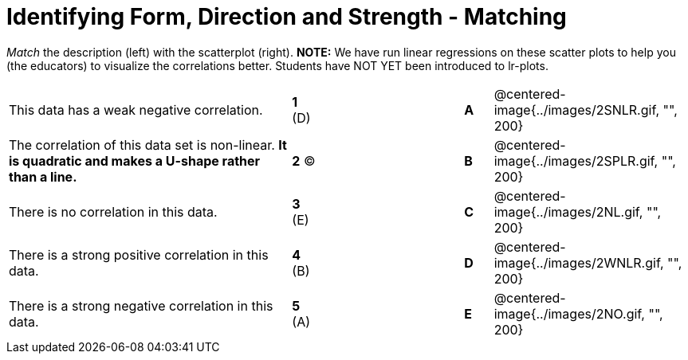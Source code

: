 = Identifying Form, Direction and Strength - Matching

// use double-space before the *bold* text to address a text-kerning bug in wkhtmltopdf 0.12.5 (with patched qt)
_Match_ the description (left) with the scatterplot (right). *NOTE:* We have run linear regressions on these scatter plots to help you (the educators) to visualize the correlations better.  Students have NOT YET been introduced to lr-plots.

[cols=">.^10a,^.^1a,5,^.^1a,.^7a",stripes="none",grid="none",frame="none"]
|===
| This data has a weak negative correlation.
| *1* (D) ||*A*
| @centered-image{../images/2SNLR.gif, "", 200}

| The correlation of this data set is non-linear. *It is quadratic and makes a U-shape rather than a line.*
| *2* (C)  ||*B*
| @centered-image{../images/2SPLR.gif, "", 200}

| There is no correlation in this data.
|*3* (E) ||*C*
| @centered-image{../images/2NL.gif, "", 200}

| There is a strong positive correlation in this data.
|*4*  (B) ||*D*
| @centered-image{../images/2WNLR.gif, "", 200}

| There is a strong negative correlation in this data.
|*5* (A) ||*E*
| @centered-image{../images/2NO.gif, "", 200}

|===